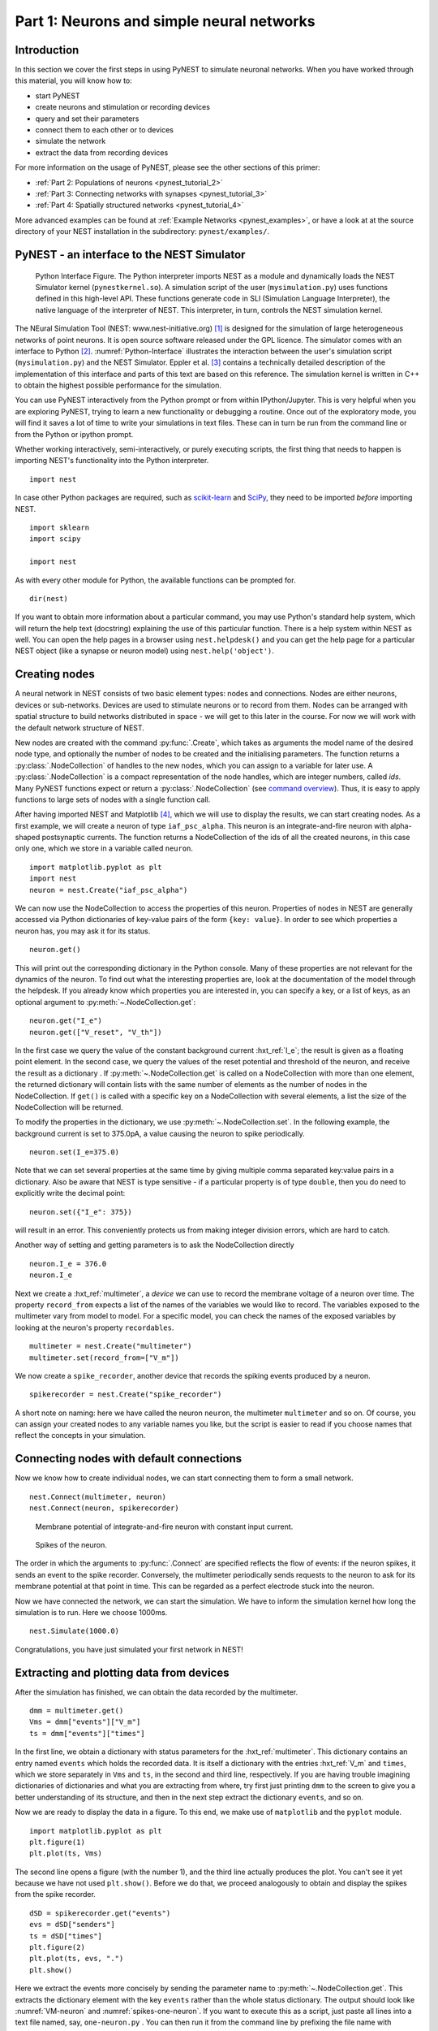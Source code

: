 .. _pynest_tutorial_1:

Part 1: Neurons and simple neural networks
==========================================

Introduction
------------

In this section we cover the first steps in using PyNEST to simulate
neuronal networks. When you have worked through this material, you will
know how to:

-  start PyNEST
-  create neurons and stimulation or recording devices
-  query and set their parameters
-  connect them to each other or to devices
-  simulate the network
-  extract the data from recording devices

For more information on the usage of PyNEST, please see the other
sections of this primer:

-  :ref:`Part 2: Populations of neurons <pynest_tutorial_2>`
-  :ref:`Part 3: Connecting networks with
   synapses <pynest_tutorial_3>`
-  :ref:`Part 4: Spatially structured
   networks <pynest_tutorial_4>`

More advanced examples can be found at :ref:`Example
Networks <pynest_examples>`, or
have a look at at the source directory of your NEST installation in the
subdirectory: ``pynest/examples/``.

PyNEST - an interface to the NEST Simulator
-------------------------------------------

.. _Python-Interface:

.. figure:: ../../static/img/python_interface.png
   :alt: Python Interface
   :width: 600px

   Python Interface Figure.
   The Python interpreter imports NEST as a module and
   dynamically loads the NEST Simulator kernel (``pynestkernel.so``).
   A simulation script of
   the user (``mysimulation.py``) uses functions defined in this high-level
   API. These functions generate code in SLI (Simulation Language
   Interpreter), the native language of the interpreter of NEST. This
   interpreter, in turn, controls the NEST simulation kernel.

The NEural Simulation Tool (NEST: www.nest-initiative.org) [1]_
is designed for the simulation of large heterogeneous networks of point
neurons. It is open source software released under the GPL licence. The
simulator comes with an interface to Python [2]_. :numref:`Python-Interface`
illustrates the interaction between the user's simulation script
(``mysimulation.py``) and the NEST Simulator. Eppler et al. [3]_
contains a technically detailed description of the implementation of this
interface and parts of this text are based on this reference. The
simulation kernel is written in C++ to obtain the highest possible performance
for the simulation.

You can use PyNEST interactively from the Python prompt or from within
IPython/Jupyter. This is very helpful when you are exploring PyNEST, trying to
learn a new functionality or debugging a routine. Once out of the
exploratory mode, you will find it saves a lot of time to write your
simulations in text files. These can in turn be run from the command
line or from the Python or ipython prompt.

Whether working interactively, semi-interactively, or purely executing
scripts, the first thing that needs to happen is importing NEST's
functionality into the Python interpreter.

::

    import nest

In case other Python packages are required, such as `scikit-learn <http://scikit-learn.org/stable/index.html>`_
and `SciPy <https://www.scipy.org/>`_, they need to be imported *before* importing NEST.

::

    import sklearn
    import scipy

    import nest

As with every other module for Python, the available functions can be
prompted for.

::

    dir(nest)

If you want to obtain more information about a particular command, you
may use Python's standard help system, which will return the help text
(docstring) explaining the use of this particular function. There is a
help system within NEST as well. You can open the help pages in a
browser using ``nest.helpdesk()`` and you can get the help page for a
particular NEST object (like a synapse or neuron model) using
``nest.help('object')``.

Creating nodes
--------------

A neural network in NEST consists of two basic element types: nodes and
connections. Nodes are either neurons, devices or sub-networks. Devices
are used to stimulate neurons or to record from them. Nodes can be
arranged with spatial structure to build networks distributed in space
- we will get to this later in the course. For now we
will work with the default network structure of NEST.

New nodes are created with the command :py:func:`.Create`, which takes as arguments the model name of the
desired node type, and optionally the number of nodes to be created and
the initialising parameters. The function returns a :py:class:`.NodeCollection` of handles to
the new nodes, which you can assign to a variable for later use. A :py:class:`.NodeCollection` is a compact
representation of the node handles, which are integer numbers, called *ids*. Many PyNEST functions expect
or return a :py:class:`.NodeCollection` (see `command overview`_). Thus, it is
easy to apply functions to large sets of nodes with a single function
call.

After having imported NEST and Matplotlib [4]_,
which we will use to display the results, we can start creating nodes.
As a first example, we will create a neuron of type
``iaf_psc_alpha``. This neuron is an integrate-and-fire neuron with
alpha-shaped postsynaptic currents. The function returns a NodeCollection of the
ids of all the created neurons, in this case only one, which we store in
a variable called ``neuron``.

::

    import matplotlib.pyplot as plt
    import nest
    neuron = nest.Create("iaf_psc_alpha")

We can now use the NodeCollection to access the properties of this neuron.
Properties of nodes in NEST are generally accessed via Python
dictionaries of key-value pairs of the form ``{key: value}``. In order
to see which properties a neuron has, you may ask it for its status.

::

    neuron.get()

This will print out the corresponding dictionary in the Python console.
Many of these properties are not relevant for the dynamics of the
neuron. To find out what the interesting properties are, look at the
documentation of the model through the helpdesk. If you already know
which properties you are interested in, you can specify a key, or a list
of keys, as an optional argument to :py:meth:`~.NodeCollection.get`:

::

    neuron.get("I_e")
    neuron.get(["V_reset", "V_th"])

In the first case we query the value of the constant background current
:hxt_ref:`I_e`; the result is given as a floating point element. In the second
case, we query the values of the reset potential and threshold of the
neuron, and receive the result as a dictionary . If :py:meth:`~.NodeCollection.get` is
called on a NodeCollection with more than one element, the returned dictionary
will contain lists with the same number of elements as the number of nodes in
the NodeCollection. If ``get()`` is
called with a specific key on a NodeCollection with several elements, a list
the size of the NodeCollection will be returned.

To modify the properties in the dictionary, we use :py:meth:`~.NodeCollection.set`. In the
following example, the background current is set to 375.0pA, a value
causing the neuron to spike periodically.

::

    neuron.set(I_e=375.0)

Note that we can set several properties at the same time by giving
multiple comma separated key:value pairs in a dictionary. Also be
aware that NEST is type sensitive - if a particular property is of type
``double``, then you do need to explicitly write the decimal point:

::

    neuron.set({"I_e": 375})

will result in an error. This conveniently protects us from making
integer division errors, which are hard to catch.

Another way of setting and getting parameters is to ask the NodeCollection
directly

::

    neuron.I_e = 376.0
    neuron.I_e

Next we create a :hxt_ref:`multimeter`, a *device* we can use to record the
membrane voltage of a neuron over time. The property ``record_from``
expects a list of the names of the variables we would like to
record. The variables exposed to the multimeter vary from model to
model. For a specific model, you can check the names of the exposed
variables by looking at the neuron's property ``recordables``.

::

    multimeter = nest.Create("multimeter")
    multimeter.set(record_from=["V_m"])

We now create a ``spike_recorder``, another device that records the
spiking events produced by a neuron.

::

    spikerecorder = nest.Create("spike_recorder")

A short note on naming: here we have called the neuron ``neuron``, the
multimeter ``multimeter`` and so on. Of course, you can assign your
created nodes to any variable names you like, but the script is easier
to read if you choose names that reflect the concepts in your
simulation.

Connecting nodes with default connections
-----------------------------------------

Now we know how to create individual nodes, we can start connecting them
to form a small network.

::

    nest.Connect(multimeter, neuron)
    nest.Connect(neuron, spikerecorder)


.. _VM-neuron:

.. figure:: ../../static/img/vm_one_neuron.pdf.png
   :alt: Membrane potential of integrate-and-fire neuron with constant input current
   :width: 400px

   Membrane potential of integrate-and-fire neuron with constant input
   current.


.. _spikes-one-neuron:

.. figure:: ../../static/img/spikes_one_neuron.pdf.png
   :alt: Spikes of the neuron.
   :width: 400px

   Spikes of the neuron.


The order in which the arguments to :py:func:`.Connect` are specified reflects
the flow of events: if the neuron spikes, it sends an event to the spike
recorder. Conversely, the multimeter periodically sends requests to the
neuron to ask for its membrane potential at that point in time. This can
be regarded as a perfect electrode stuck into the neuron.

Now we have connected the network, we can start the simulation. We have
to inform the simulation kernel how long the simulation is to run. Here
we choose 1000ms.

::

    nest.Simulate(1000.0)

Congratulations, you have just simulated your first network in NEST!

Extracting and plotting data from devices
-----------------------------------------

After the simulation has finished, we can obtain the data recorded by
the multimeter.

::

    dmm = multimeter.get()
    Vms = dmm["events"]["V_m"]
    ts = dmm["events"]["times"]

In the first line, we obtain a dictionary with status parameters for the :hxt_ref:`multimeter`.
This dictionary contains an entry named ``events`` which holds the
recorded data. It is itself a dictionary with the entries :hxt_ref:`V_m` and
``times``, which we store separately in ``Vms`` and ``ts``, in the
second and third line, respectively. If you are having trouble imagining
dictionaries of dictionaries and what you are extracting from where, try
first just printing ``dmm`` to the screen to give you a better
understanding of its structure, and then in the next step extract the
dictionary ``events``, and so on.

Now we are ready to display the data in a figure. To this end, we make
use of ``matplotlib`` and the ``pyplot`` module.

::

    import matplotlib.pyplot as plt
    plt.figure(1)
    plt.plot(ts, Vms)

The second line opens a figure (with the number 1), and the third line
actually produces the plot. You can't see it yet because we have not
used ``plt.show()``. Before we do that, we proceed analogously to
obtain and display the spikes from the spike recorder.

::

    dSD = spikerecorder.get("events")
    evs = dSD["senders"]
    ts = dSD["times"]
    plt.figure(2)
    plt.plot(ts, evs, ".")
    plt.show()

Here we extract the events more concisely by sending the parameter name to
:py:meth:`~.NodeCollection.get`. This extracts the dictionary element
with the key ``events`` rather than the whole status dictionary. The
output should look like :numref:`VM-neuron` and :numref:`spikes-one-neuron`.
If you want to execute this as a script, just paste all lines into a text
file named, say, ``one-neuron.py`` . You can then run it from the command
line by prefixing the file name with ``python``, or from the Python or ipython
prompt, by prefixing it with :py:func:`.Run`.

It is possible to collect information of multiple neurons on a single
multimeter. This does complicate retrieving the information: the data
for each of the n neurons will be stored and returned in an interleaved
fashion. Luckily Python provides us with a handy array operation to
split the data easily: array slicing with a step (sometimes called
stride). To explain this you have to adapt the model created in the
previous part. Save your code under a new name, in the next section you
will also work on this code. Create an extra neuron with the background
current given a different value:

::

    neuron2 = nest.Create("iaf_psc_alpha")
    neuron2.set({"I_e": 370.0})

now connect this newly created neuron to the multimeter:

::

    nest.Connect(multimeter, neuron2)

Run the simulation and plot the results, they will look incorrect. To
fix this you must plot the two neuron traces separately. Replace the
code that extracts the events from the :hxt_ref:`multimeter` with the following
lines.

::

    plt.figure(2)
    Vms1 = dmm["events"]["V_m"][::2] # start at index 0: till the end: each second entry
    ts1 = dmm["events"]["times"][::2]
    plt.plot(ts1, Vms1)
    Vms2 = dmm["events"]["V_m"][1::2] # start at index 1: till the end: each second entry
    ts2 = dmm["events"]["times"][1::2]
    plt.plot(ts2, Vms2)

Additional information can be found at
http://docs.scipy.org/doc/numpy-1.10.0/reference/arrays.indexing.html.

Connecting nodes with specific connections
------------------------------------------

A commonly used model of neural activity is the Poisson process. We now
adapt the previous example so that the neuron receives 2 Poisson spike
trains, one excitatory and the other inhibitory. Hence, we need a new
device, the ``poisson_generator``. After creating the neurons, we create
these two generators and set their rates to 80000Hz and 15000Hz,
respectively.

::

    noise_ex = nest.Create("poisson_generator")
    noise_in = nest.Create("poisson_generator")
    noise_ex.set(rate=80000.0)
    noise_in.set(rate=15000.0)

Additionally, the constant input current should be set to 0:

::

    neuron.set(I_e=0.0)

Each event of the excitatory generator should produce a postsynaptic
current of 1.2pA amplitude, an inhibitory event of -2.0pA. The
synaptic weights can be defined in a dictionary, which is passed to
the :py:func:`.Connect` function using the keyword ``syn_spec``
(synapse specifications). In general all parameters determining the
synapse can be specified in the synapse dictionary, such as
``"weight"``, ``"delay"``, the synaptic model (``"synapse_model"``)
and parameters specific to the synaptic model.

::

    syn_dict_ex = {"weight": 1.2}
    syn_dict_in = {"weight": -2.0}
    nest.Connect(noise_ex, neuron, syn_spec=syn_dict_ex)
    nest.Connect(noise_in, neuron, syn_spec=syn_dict_in)


.. _vm_one_neuron_noise:

.. figure:: ../../static/img/vm_one_neuron_noise.pdf.png
   :alt: Membrane potential of integrate-and-fire neuron with Poisson noise as input.
   :width: 400px

   Membrane potential of integrate-and-fire neuron with Poisson noise as
   input.


.. _spikes_one_neuron_noise:

.. figure:: ../../static/img/spikes_one_neuron_noise.pdf.png
   :alt: Spikes of the neuron with noise.
   :width: 400px

   Spikes of the neuron with noise.


The rest of the code remains as before. You should see a membrane
potential as in :numref:`vm_one_neuron_noise` and :numref:`spikes_one_neuron_noise`.

In the next part of the introduction (:ref:`Part 2: Populations of
neurons <pynest_tutorial_2>`) we will look at more
methods for connecting many neurons at once.

Two connected neurons
---------------------

.. _vm_psp_two_neurons:

.. figure:: ../../static/img/vm_psp_two_neurons.pdf-w400.png
   :alt: Postsynaptic potentials in neuron2 evoked by the spikes of neuron1

   Postsynaptic potentials in neuron2 evoked by the spikes of neuron1

There is no additional magic involved in connecting neurons. To
demonstrate this, we start from our original example of one neuron with
a constant input current, and add a second neuron.

::

    import nest
    neuron1 = nest.Create("iaf_psc_alpha")
    neuron1.set(I_e=376.0)
    neuron2 = nest.Create("iaf_psc_alpha")
    multimeter = nest.Create("multimeter")
    multimeter.set(record_from=["V_m"])

We now connect ``neuron1`` to ``neuron2``, and record the membrane
potential from ``neuron2`` so we can observe the postsynaptic potentials
caused by the spikes of ``neuron1``.

::

    nest.Connect(neuron1, neuron2, syn_spec = {"weight":20.0})
    nest.Connect(multimeter, neuron2)

Here the default delay of 1ms was used. If the delay is specified in
addition to the weight, the following shortcut is available:

::

    nest.Connect(neuron1, neuron2, syn_spec={"weight":20.0, "delay":1.0})

If you simulate the network and plot the membrane potential as before,
you should then see the postsynaptic potentials of ``neuron2`` evoked by
the spikes of ``neuron1`` as in :numref:`vm_psp_two_neurons`.

Command overview
----------------

These are the functions we introduced for the examples in this handout;
the following sections of this introduction will add more.

Getting information about NEST
~~~~~~~~~~~~~~~~~~~~~~~~~~~~~~

See the :ref:`Getting Help Section <command_help>`

Nodes
~~~~~

-  ``Create(model, n=1, params=None)``
    Create ``n`` instances of type ``model``. Parameters for the new nodes can be given as
    ``params``, which can be any of the following:

      - A dictionary with either single values or lists of size n.
        The single values will be applied to all nodes, while the lists will be distributed across
        the nodes. Both single values and lists can be given at the same time.

      - A list with n dictionaries, one dictionary for each node.

    If omitted, the ``model``\ ’s defaults are used.

-  ``get(*params, **kwargs)``
    Return a dictionary with parameter values for the NodeCollection it is called
    on. If ``params`` is a single string, a list of values is returned
    instead. ``params`` may also be a list of strings, in which case the returned
    dictionary contains lists of requested values.

-  ``set(params=None, **kwargs)``
    Set the parameters on the NodeCollection to ``params``, which may
    be a single dictionary (with lists or single values as parameters), or a list
    of dictionaries of the same size as the NodeCollection. If ``kwargs`` is given,
    it has to be names and values of an attribute as keyword=argument pairs. The values
    can be single values or list of the same size as the NodeCollection.

Connections
~~~~~~~~~~~

This is an abbreviated version of the documentation for the :py:func:`.Connect`
function, please see NEST's online help for the full version and
:ref:`Connection Management <connection_management>` for an introduction
and examples.

-  ``Connect(pre, post, conn_spec=None, syn_spec=None, return_synapsecollection=False)``
    Connect pre neurons to post neurons. Neurons in pre and post are
    connected using the specified connectivity (``"all_to_all"`` by
    default) and synapse type (``"static_synapse"`` by default). Details
    depend on the connectivity rule. ``pre`` -
    presynaptic neurons, given as a NodeCollection of node IDs ``post`` - presynaptic
    neurons, given as a NodeCollection of node IDs ``conn_spec`` - name or dictionary
    specifying connectivity rule, see below ``syn_spec`` - name or
    dictionary specifying synapses, see below.

Connectivity
^^^^^^^^^^^^

Connectivity is either specified as a string containing the name of a
connectivity rule (default: ``"all_to_all"``) or as a dictionary
specifying the rule and rule-specific parameters (e.g. ``"indegree"``),
which must be given. In addition switches allowing self-connections
(``"allow_autapses"``, default: ``True``) and multiple connections between a
pair of neurons (``"allow_multapses"``, default: ``True``) can be contained in
the dictionary.

Synapse
^^^^^^^

The synapse model and its properties can be inserted either as a
string naming a synapse model (see ``nest.synapse_models`` for all
available models) or as a dictionary. If no synapse model is
specified, the default model ``"static_synapse"`` will be used.
Available keys in the synapse dictionary are ``"synapse_model"``,
``"weight"``, ``"delay"``, ``"receptor_type"``, as well as parameters
specific to the chosen synapse model. All parameters are optional and
if not specified will use the default values determined by the current
synapse model. ``"synapse_model"`` determines the synapse type, taken
from pre-defined synapse types in NEST or manually specified synapses
created via :py:func:`.CopyModel`.  All other parameters can be
scalars or distributions. In the case of scalar parameters, all keys
take doubles except for ``"receptor_type"`` which has to be
initialized with an integer.  Distributed parameters are initialized
with a Parameter with distribution-specific arguments (such as
``"mean"`` and ``"std"``).

Simulation control
~~~~~~~~~~~~~~~~~~

- ``Simulate(t)``
   Simulate the network for ``t`` milliseconds.

References
----------

.. [1] Gewaltig MO. and Diesmann M. 2007. NEural Simulation
   Tool. 2(4):1430.

.. [2] Python Software Foundation. The Python programming language,
   2008. http://www.python.org.

.. [3] Eppler JM et al. 2009 PyNEST: A convenient interface to the NEST Simulator.
   2:12. 10.3389/neuro.11.012.2008.

.. [4] Hunter JD. 2007 Matplotlib: A 2d graphics environment.
   9(3):90–95.
